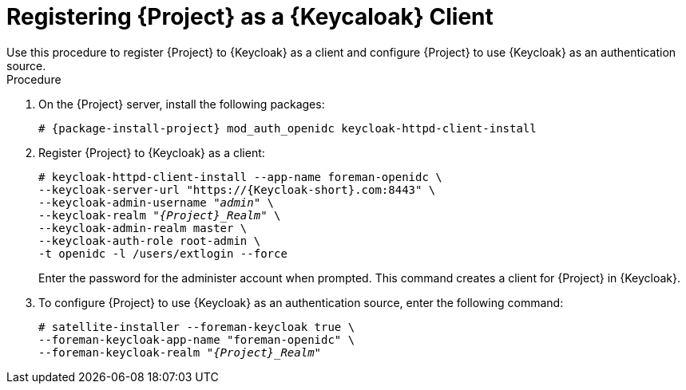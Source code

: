 [id="registering-project-as-a-keycloak-client_{context}"]
= Registering {Project} as a {Keycaloak} Client
Use this procedure to register {Project} to {Keycloak} as a client and configure {Project} to use {Keycloak} as an authentication source.

.Procedure

. On the {Project} server, install the following packages:
+
[options="nowrap", subs="verbatim,quotes,attributes"]
----
# {package-install-project} mod_auth_openidc keycloak-httpd-client-install
----

. Register {Project} to {Keycloak} as a client:
+
[options="nowrap", subs="verbatim,quotes,attributes"]
----
# keycloak-httpd-client-install --app-name foreman-openidc \
--keycloak-server-url "https://{Keycloak-short}.com:8443" \
--keycloak-admin-username "_admin_" \
--keycloak-realm "_{Project}_Realm_" \
--keycloak-admin-realm master \
--keycloak-auth-role root-admin \
-t openidc -l /users/extlogin --force
----
+
Enter the password for the administer account when prompted.
This command creates a client for {Project} in {Keycloak}.

. To configure {Project} to use {Keycloak} as an authentication source, enter the following command:
+
[options="nowrap", subs="verbatim,quotes,attributes"]
----
# satellite-installer --foreman-keycloak true \
--foreman-keycloak-app-name "foreman-openidc" \
--foreman-keycloak-realm "_{Project}_Realm_"
----

